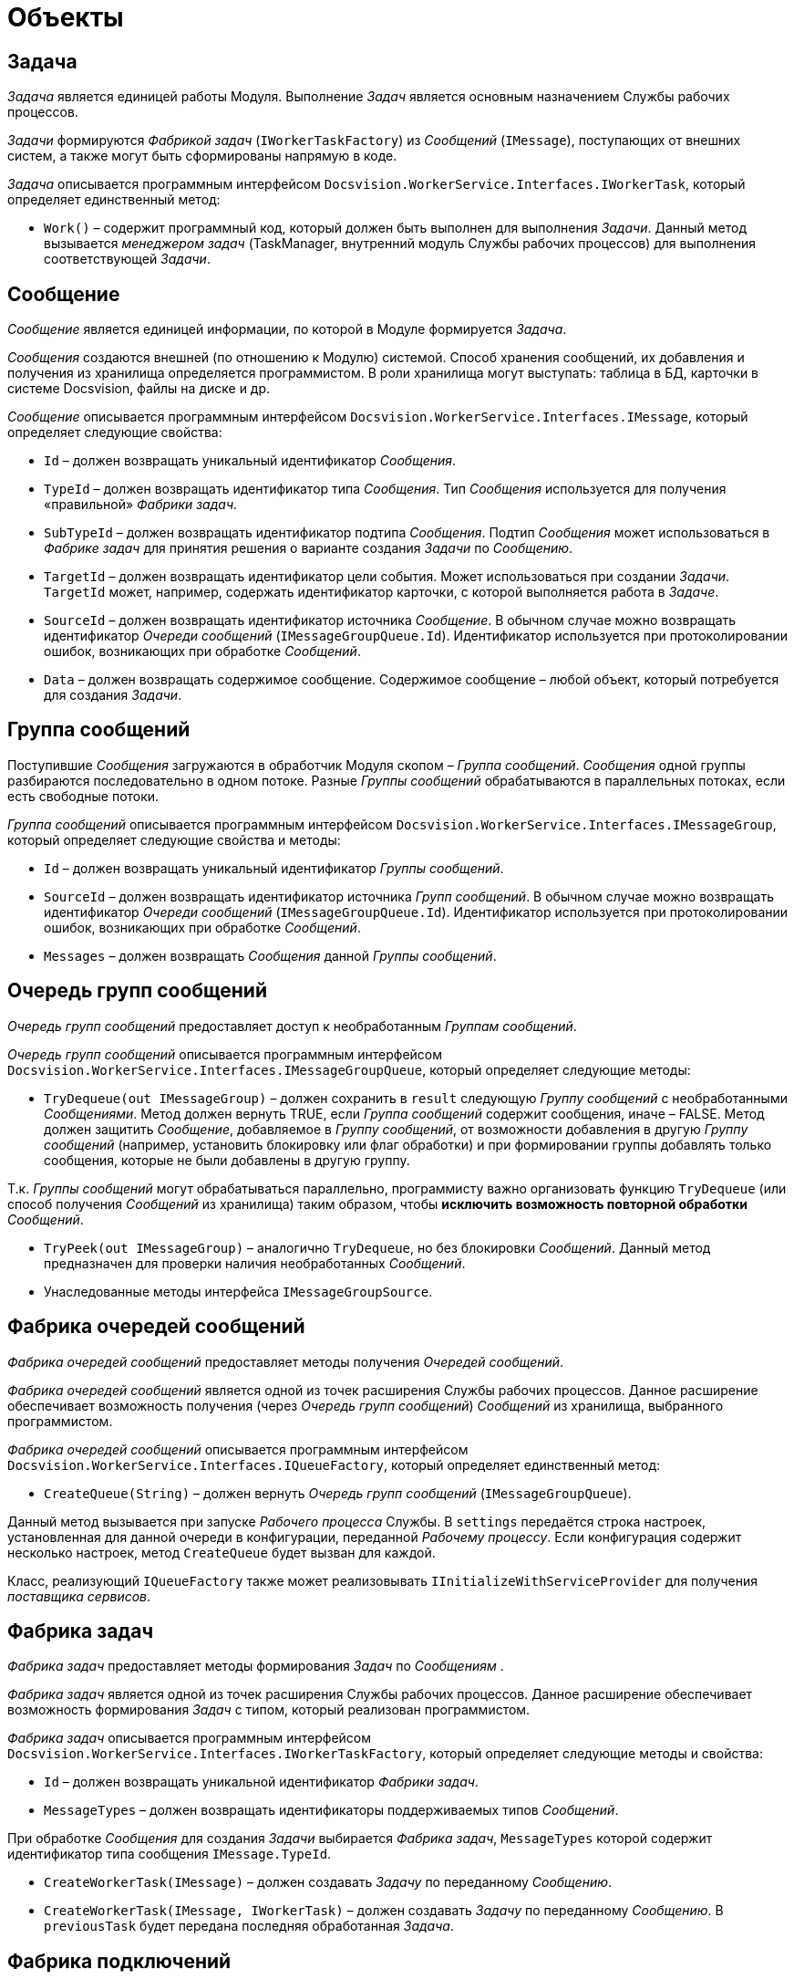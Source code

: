 = Объекты

== Задача

_Задача_ является единицей работы Модуля. Выполнение _Задач_ является основным назначением Службы рабочих процессов.

_Задачи_ формируются _Фабрикой задач_ (`IWorkerTaskFactory`) из _Сообщений_ (`IMessage`), поступающих от внешних систем, а также могут быть сформированы напрямую в коде.

_Задача_ описывается программным интерфейсом `Docsvision.WorkerService.Interfaces.IWorkerTask`, который определяет единственный метод:

* `Work()` – содержит программный код, который должен быть выполнен для выполнения _Задачи_. Данный метод вызывается _менеджером задач_ (TaskManager, внутренний модуль Службы рабочих процессов) для выполнения соответствующей _Задачи_.

== Сообщение

_Сообщение_ является единицей информации, по которой в Модуле формируется _Задача_.

_Сообщения_ создаются внешней (по отношению к Модулю) системой. Способ хранения сообщений, их добавления и получения из хранилища определяется программистом. В роли хранилища могут выступать: таблица в БД, карточки в системе Docsvision, файлы на диске и др.

_Сообщение_ описывается программным интерфейсом `Docsvision.WorkerService.Interfaces.IMessage`, который определяет следующие свойства:

* `Id` – должен возвращать уникальный идентификатор _Сообщения_.
* `TypeId` – должен возвращать идентификатор типа _Сообщения_. Тип _Сообщения_ используется для получения «правильной» _Фабрики задач_.
* `SubTypeId` – должен возвращать идентификатор подтипа _Сообщения_. Подтип _Сообщения_ может использоваться в _Фабрике задач_ для принятия решения о варианте создания _Задачи_ по _Сообщению_.
* `TargetId` – должен возвращать идентификатор цели события. Может использоваться при создании _Задачи_. `TargetId` может, например, содержать идентификатор карточки, с которой выполняется работа в _Задаче_.
* `SourceId` – должен возвращать идентификатор источника _Сообщение_. В обычном случае можно возвращать идентификатор _Очереди сообщений_ (`IMessageGroupQueue.Id`). Идентификатор используется при протоколировании ошибок, возникающих при обработке _Сообщений_.
* `Data` – должен возвращать содержимое сообщение. Содержимое сообщение – любой объект, который потребуется для создания _Задачи_.

== Группа сообщений

Поступившие _Сообщения_ загружаются в обработчик Модуля скопом – _Группа сообщений_. _Сообщения_ одной группы разбираются последовательно в одном потоке. Разные _Группы сообщений_ обрабатываются в параллельных потоках, если есть свободные потоки.

_Группа сообщений_ описывается программным интерфейсом `Docsvision.WorkerService.Interfaces.IMessageGroup`, который определяет следующие свойства и методы:

* `Id` – должен возвращать уникальный идентификатор _Группы сообщений_.
* `SourceId` – должен возвращать идентификатор источника _Групп сообщений_. В обычном случае можно возвращать идентификатор _Очереди сообщений_ (`IMessageGroupQueue.Id`). Идентификатор используется при протоколировании ошибок, возникающих при обработке _Сообщений_.
* `Messages` – должен возвращать _Сообщения_ данной _Группы сообщений_.

== Очередь групп сообщений

_Очередь групп сообщений_ предоставляет доступ к необработанным _Группам сообщений_.

_Очередь групп сообщений_ описывается программным интерфейсом `Docsvision.WorkerService.Interfaces.IMessageGroupQueue`, который определяет следующие методы:

* `TryDequeue(out IMessageGroup)` – должен сохранить в `result` следующую _Группу сообщений_ с необработанными _Сообщениями_. Метод должен вернуть TRUE, если _Группа сообщений_ содержит сообщения, иначе – FALSE. Метод должен защитить _Сообщение_, добавляемое в _Группу сообщений_, от возможности добавления в другую _Группу сообщений_ (например, установить блокировку или флаг обработки) и при формировании группы добавлять только сообщения, которые не были добавлены в другую группу.

Т.к. _Группы сообщений_ могут обрабатываться параллельно, программисту важно организовать функцию `TryDequeue` (или способ получения _Сообщений_ из хранилища) таким образом, чтобы *исключить возможность повторной обработки* _Сообщений_.

* `TryPeek(out IMessageGroup)` – аналогично `TryDequeue`, но без блокировки _Сообщений_. Данный метод предназначен для проверки наличия необработанных _Сообщений_.

* Унаследованные методы интерфейса `IMessageGroupSource`.

== Фабрика очередей сообщений

_Фабрика очередей сообщений_ предоставляет методы получения _Очередей сообщений_.

_Фабрика очередей сообщений_ является одной из точек расширения Службы рабочих процессов. Данное расширение обеспечивает возможность получения (через _Очередь групп сообщений_) _Сообщений_ из хранилища, выбранного программистом.

_Фабрика очередей сообщений_ описывается программным интерфейсом `Docsvision.WorkerService.Interfaces.IQueueFactory`, который определяет единственный метод:

* `CreateQueue(String)` – должен вернуть _Очередь групп сообщений_ (`IMessageGroupQueue`).

Данный метод вызывается при запуске _Рабочего процесса_ Службы. В `settings` передаётся строка настроек, установленная для данной очереди в конфигурации, переданной _Рабочему процессу_. Если конфигурация содержит несколько настроек, метод `CreateQueue` будет вызван для каждой.

Класс, реализующий `IQueueFactory` также может реализовывать `IInitializeWithServiceProvider` для получения _поставщика сервисов_.

== Фабрика задач

_Фабрика задач_ предоставляет методы формирования _Задач_ по _Сообщениям_ .

_Фабрика задач_ является одной из точек расширения Службы рабочих процессов. Данное расширение обеспечивает возможность формирования _Задач_ с типом, который реализован программистом.

_Фабрика задач_ описывается программным интерфейсом `Docsvision.WorkerService.Interfaces.IWorkerTaskFactory`, который определяет следующие методы и свойства:

* `Id` – должен возвращать уникальной идентификатор _Фабрики задач_.

* `MessageTypes` – должен возвращать идентификаторы поддерживаемых типов _Сообщений_.

При обработке _Сообщения_ для создания _Задачи_ выбирается _Фабрика задач_, `MessageTypes` которой содержит идентификатор типа сообщения `IMessage.TypeId`.

* `CreateWorkerTask(IMessage)` – должен создавать _Задачу_ по переданному _Сообщению_.

* `CreateWorkerTask(IMessage, IWorkerTask)` – должен создавать _Задачу_ по переданному _Сообщению_. В `previousTask` будет передана последняя обработанная _Задача_.

== Фабрика подключений

_Фабрика подключений_ предоставляет подключение к внешнему ресурсу. Подключение может использоваться при получении _Сообщений_, при выполнении _Задач_, в работе _Компонентов_.

_Фабрика подключений_ является одной из точек расширения Службы рабочих процессов. Данное расширение обеспечивает стандартный способ получения подключения к внешнему ресурсу, разработанный программистом.

_Фабрика подключений_ описывается программным интерфейсом `Docsvision.WorkerService.Interfaces.IConnectionFactory`, который определяет следующие методы и свойства:

* `CreateConnection&lt;T&gt;(String)` – должен создавать и возвращать подключение с типом `T`. В `settings` передаётся строка подключения из конфигурации данного подключения.
* `SupportedTypes` – должен возвращать типы подключений, которые могут быть созданы методом `CreateConnection`.

== Компонент

_Компонент_ – реализуемый программистом дополнительный модуль Службы, который может содержать любую функциональность. Компонент не связан с циклом обработки _Сообщений_ и _Задач_; инициализируется при запуске _Рабочего процесса_ и останавливается при остановке процесса.

_Компонент_ является одной из точек расширения Службы рабочих процессов. Данное расширение обеспечивает возможность реализации программистом любой функциональности и возможностью получения xref:Services.adoc[сервисов API].

Служба может выполнять работы не только с помощью сообщений. Работа может выполняться _Компонентами_. Компоненты запускаются при старте рабочего процесса и останавливаются при его остановке.

_Фабрика подключений_ описывается программным интерфейсом `Docsvision.WorkerService.Interfaces.IThreadedRuntimeComponent`, который определяет следующие методы и свойства:

* `Start()` – должен запускать выполняемые функции _Компонента_. Данный метод будет единожды вызван при запуске _Рабочего процесса_.
* `Stop()` – должен останавливать выполняемые функции _Компонента_. Данный метод будет вызван при завершении и остановке работы _Рабочего процесса_.
* `Stopped` – должен вернуть текущее состояние работы _Компонента_: false – остановлен, true – запущен.

При реализации `Компонента` с наследованием от `IThreadedRuntimeComponent` необходимо обеспечить проверку поступления сигнала `IProcessShutdownNotificator.Signal` о завершении работы рабочего процесса. При этом работа компонента также должна быть завершена.

Компоненты должны реализовывать интерфейс `IThreadedRuntimeComponent` или (рекомендуется) наследоваться от класса `ThreadedRuntimeComponent`.

== IMessageGroupSource

Интерфейс `Docsvision.WorkerService.Interfaces.IMessageGroupSource` определяет методы обработки _Групп сообщений_.

Интерфейс определяет методы:

* `OnMessageGroupProcessingStart(IMessageGroup)` – должен обрабатывать событие запуска обработки _Группы сообщений_. Метод вызывается при отправке _Группы сообщений_ на обработку.
* `OnMessageGroupProcessingFinish(IMessageGroup)` – должен обрабатывать событие завершения обработки _Группы сообщений_. Метод вызывается после обработки всех сообщений _Группы сообщений_.
* Унаследованные методы интерфейса `IMessageSource`.

== IMessageQueue

Интерфейс `Docsvision.WorkerService.Interfaces.IMessageQueue` определяет методы получения _Сообщений_ из _Очереди сообщений_.

Интерфейс определяет методы:

* `TryDequeue(out IMessage)` – должен сохранить в `result` следующую необработанное _Сообщение_ из _Очереди сообщений_. Если есть необработанная _Группа сообщений_ метод должен вернуть TRUE, иначе FALSE. _Метод зарезервирован (не используется)_.
* `TryPeek(out IMessage)` – должен сохранить в `result` следующую необработанное _Сообщение_ из _Очереди сообщений_. Если есть необработанная _Группа сообщений_ метод должен вернуть TRUE, иначе FALSE. _Метод зарезервирован (не используется)_.
* Унаследованные методы интерфейса `IMessageSource`.

== IMessageSource

Интерфейс `Docsvision.WorkerService.Interfaces.IMessageSource` определяет методы обработки _Сообщений_.

Интерфейс определяет методы и свойства:

* `Id` – должен возвращать уникальный идентификатор данного источника сообщений.
* `OnMessageProcessingStart(IMessage)` – должен обрабатывать событие запуска обработки _Сообщения_. _Метод зарезервирован (не используется)_.
* `OnMessageProcessingFinish(IMessage, MessageState, Object)` – должен обрабатывать событие завершения обработки _Сообщения_. Метод вызывается после выполнения _Задания_, созданного по _Сообщению_ `message`. В `state` передаётся статус, с которым было обработано сообщение. В `details` передаётся содержание ошибки.

== IWorkerProcessManager

Интерфейс `Docsvision.WorkerService.Interfaces.IWorkerProcessManager` определяет методы _Менеджера процессов_.

Интерфейс определяет следующие метод, события и свойства:

* `Processes` – возвращает информацию о рабочих процессах.
* `StartProcess(String)` – запускает рабочий процесс с указанным именем.
* `StopProcess(String, Boolean)` – останавливает рабочий процесс с указанным именем. _Метод зарезервирован (не используется)_.
* `StartProcesses()` – запускает все рабочие процессы.
* `StopProcesses(Boolean)` – останавливает все рабочие процессы.
* `ProcessStarted` – событие запуска рабочего процесса.
* `ProcessStopped` – событие остановки рабочего процесса.

== ISettings

Интерфейс `Docsvision.WorkerService.Interfaces.IThreadedRuntimeComponent` определяет методы получения настроек _Компонента_.

Интерфейс определяет единственное свойство:

* `Data` – получает или возвращает строку настроек _Компонента_. Настройки сохраняются в `Data` перед вызовом метода `IThreadedRuntimeComponent.Start` класса _Компонента_.

== IInitializeWithServiceProvider

Интерфейс `Docsvision.WorkerService.Interfaces.IInitializeWithServiceProvider` определяет метод получения Поставщика сервисов.

Интерфейс определяет единственный метод:

* `Initialize(IServiceProvider)` – принимает поставщика сервисов.